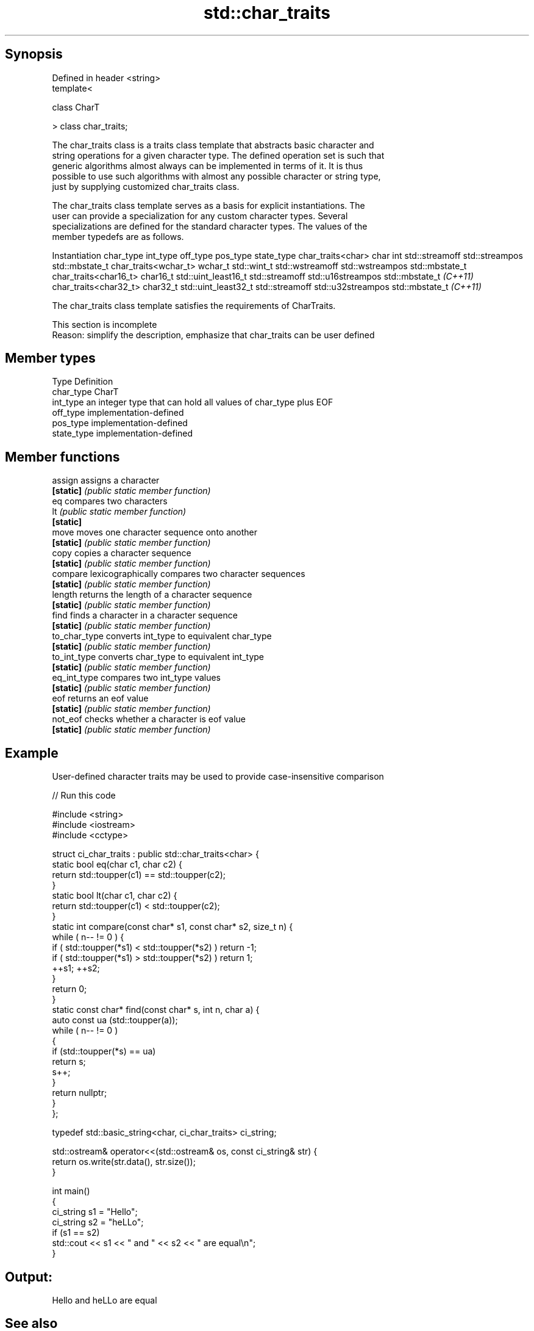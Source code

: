 .TH std::char_traits 3 "Sep  4 2015" "2.0 | http://cppreference.com" "C++ Standard Libary"
.SH Synopsis
   Defined in header <string>
   template<

   class CharT

   > class char_traits;

   The char_traits class is a traits class template that abstracts basic character and
   string operations for a given character type. The defined operation set is such that
   generic algorithms almost always can be implemented in terms of it. It is thus
   possible to use such algorithms with almost any possible character or string type,
   just by supplying customized char_traits class.

   The char_traits class template serves as a basis for explicit instantiations. The
   user can provide a specialization for any custom character types. Several
   specializations are defined for the standard character types. The values of the
   member typedefs are as follows.

    Instantiation     char_type      int_type          off_type         pos_type        state_type
char_traits<char>     char      int                 std::streamoff  std::streampos    std::mbstate_t
char_traits<wchar_t>  wchar_t   std::wint_t         std::wstreamoff std::wstreampos   std::mbstate_t
char_traits<char16_t> char16_t  std::uint_least16_t std::streamoff  std::u16streampos std::mbstate_t
\fI(C++11)\fP
char_traits<char32_t> char32_t  std::uint_least32_t std::streamoff  std::u32streampos std::mbstate_t
\fI(C++11)\fP

   The char_traits class template satisfies the requirements of CharTraits.

    This section is incomplete
    Reason: simplify the description, emphasize that char_traits can be user defined

.SH Member types

   Type       Definition
   char_type  CharT
   int_type   an integer type that can hold all values of char_type plus EOF
   off_type   implementation-defined
   pos_type   implementation-defined
   state_type implementation-defined

.SH Member functions

   assign       assigns a character
   \fB[static]\fP     \fI(public static member function)\fP
   eq           compares two characters
   lt           \fI(public static member function)\fP
   \fB[static]\fP
   move         moves one character sequence onto another
   \fB[static]\fP     \fI(public static member function)\fP
   copy         copies a character sequence
   \fB[static]\fP     \fI(public static member function)\fP
   compare      lexicographically compares two character sequences
   \fB[static]\fP     \fI(public static member function)\fP
   length       returns the length of a character sequence
   \fB[static]\fP     \fI(public static member function)\fP
   find         finds a character in a character sequence
   \fB[static]\fP     \fI(public static member function)\fP
   to_char_type converts int_type to equivalent char_type
   \fB[static]\fP     \fI(public static member function)\fP
   to_int_type  converts char_type to equivalent int_type
   \fB[static]\fP     \fI(public static member function)\fP
   eq_int_type  compares two int_type values
   \fB[static]\fP     \fI(public static member function)\fP
   eof          returns an eof value
   \fB[static]\fP     \fI(public static member function)\fP
   not_eof      checks whether a character is eof value
   \fB[static]\fP     \fI(public static member function)\fP

.SH Example

   User-defined character traits may be used to provide case-insensitive comparison

   
// Run this code

 #include <string>
 #include <iostream>
 #include <cctype>

 struct ci_char_traits : public std::char_traits<char> {
     static bool eq(char c1, char c2) {
          return std::toupper(c1) == std::toupper(c2);
      }
     static bool lt(char c1, char c2) {
          return std::toupper(c1) <  std::toupper(c2);
     }
     static int compare(const char* s1, const char* s2, size_t n) {
         while ( n-- != 0 ) {
             if ( std::toupper(*s1) < std::toupper(*s2) ) return -1;
             if ( std::toupper(*s1) > std::toupper(*s2) ) return 1;
             ++s1; ++s2;
         }
         return 0;
     }
     static const char* find(const char* s, int n, char a) {
         auto const ua (std::toupper(a));
         while ( n-- != 0 )
         {
             if (std::toupper(*s) == ua)
                 return s;
             s++;
         }
         return nullptr;
     }
 };

 typedef std::basic_string<char, ci_char_traits> ci_string;

 std::ostream& operator<<(std::ostream& os, const ci_string& str) {
     return os.write(str.data(), str.size());
 }

 int main()
 {
     ci_string s1 = "Hello";
     ci_string s2 = "heLLo";
     if (s1 == s2)
         std::cout << s1 << " and " << s2 << " are equal\\n";
 }

.SH Output:

 Hello and heLLo are equal

.SH See also

   basic_string stores and manipulates sequences of characters
                \fI(class template)\fP

.SH Category:

     * Todo with reason
